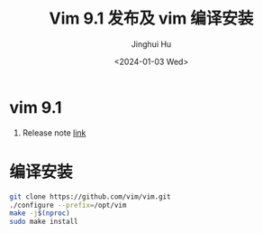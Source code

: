 #+TITLE: Vim 9.1 发布及 vim 编译安装
#+AUTHOR: Jinghui Hu
#+EMAIL: hujinghui@buaa.edu.cn
#+DATE: <2024-01-03 Wed>
#+STARTUP: overview num indent
#+OPTIONS: ^:nil


* vim 9.1
1. Release note [[https://www.vim.org/vim-9.1-released.php][link]]

[[file:../img/vim91.jpg]]

* 编译安装
#+BEGIN_SRC sh
  git clone https://github.com/vim/vim.git
  ./configure --prefix=/opt/vim
  make -j$(nproc)
  sudo make install
#+END_SRC
